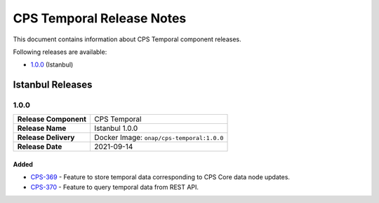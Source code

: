.. This work is licensed under a
.. Creative Commons Attribution 4.0 International License.
.. http://creativecommons.org/licenses/by/4.0
..
.. Copyright (C) 2021 Bell Canada

==========================
CPS Temporal Release Notes
==========================

This document contains information about CPS Temporal component releases.

Following releases are available:

* `1.0.0`_ (Istanbul)

Istanbul Releases
=================

1.0.0
-----

.. table::

   =====================  =========================================
   **Release Component**  CPS Temporal
   **Release Name**       Istanbul 1.0.0
   **Release Delivery**   Docker Image: ``onap/cps-temporal:1.0.0``
   **Release Date**       2021-09-14
   =====================  =========================================

Added
~~~~~

* `CPS-369 <https://jira.onap.org/browse/CPS-369>`__ - Feature to store temporal data corresponding to CPS Core data node updates.
* `CPS-370 <https://jira.onap.org/browse/CPS-370>`__ - Feature to query temporal data from REST API.
